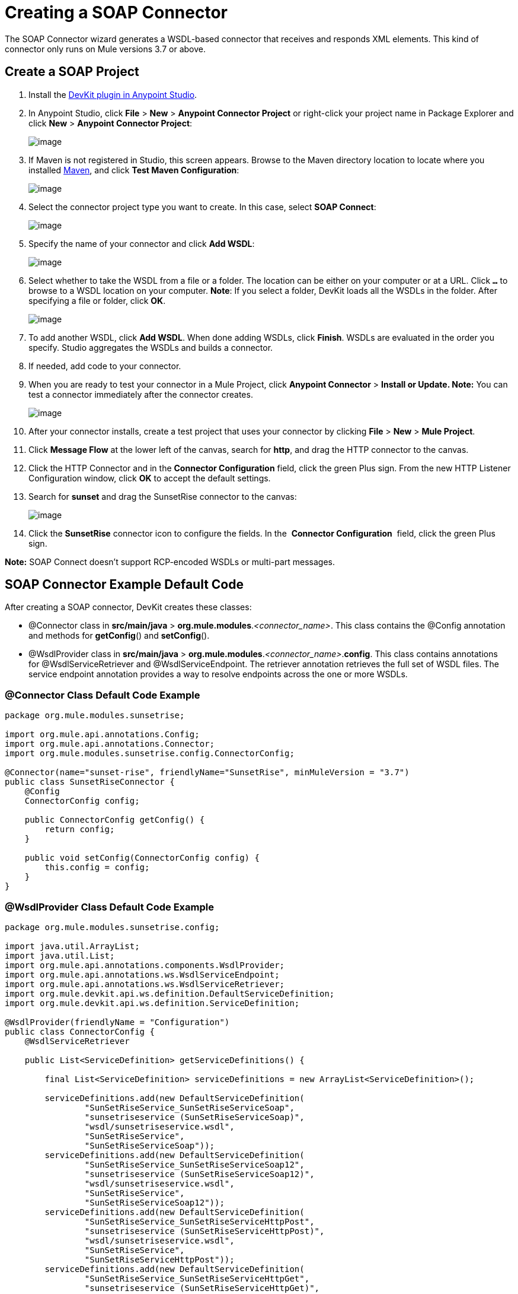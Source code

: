 = Creating a SOAP Connector
:keywords: devkit, soap, connector, maven

The SOAP Connector wizard generates a WSDL-based connector that receives and responds XML elements. This kind of connector only runs on Mule versions 3.7 or above. 

== Create a SOAP Project

. Install the https://developer.mulesoft.com/docs/display/current/Setting+Up+Your+Dev+Environment#SettingUpYourDevEnvironment-DevKitPlugin[DevKit plugin in Anypoint Studio]. 
. In Anypoint Studio, click *File* > *New* > *Anypoint Connector Project* or right-click your project name in Package Explorer and click *New* > *Anypoint Connector Project*:
+
image:/docs/download/attachments/132351382/NewConnProj.png?version=1&modificationDate=1436458531085[image]
+
. If Maven is not registered in Studio, this screen appears. Browse to the Maven directory location to locate where you installed https://maven.apache.org/download.cgi[Maven], and click *Test Maven Configuration*:
+
image:/docs/download/attachments/132351382/MavenConfiguration.png?version=1&modificationDate=1436458507751[image]
+
. Select the connector project type you want to create. In this case, select *SOAP Connect*:
+
image:/docs/download/attachments/132351382/SOAPConnect.png?version=1&modificationDate=1436458617374[image]
+
. Specify the name of your connector and click *Add WSDL*:
+
image:/docs/download/attachments/132351382/ConnectorAndWSDL.png?version=1&modificationDate=1436458692759[image]
+
. Select whether to take the WSDL from a file or a folder. The location can be either on your computer or at a URL. Click *`...`* to browse to a WSDL location on your computer. *Note*: If you select a folder, DevKit loads all the WSDLs in the folder. After specifying a file or folder, click *OK*.
+
image:/docs/download/attachments/132351382/SelectWSDLLocation.png?version=1&modificationDate=1436970107498[image]
+
. To add another WSDL, click *Add WSDL*. When done adding WSDLs, click *Finish*. WSDLs are evaluated in the order you specify. Studio aggregates the WSDLs and builds a connector. 
+
. If needed, add code to your connector. 
. When you are ready to test your connector in a Mule Project, click *Anypoint Connector* > **Install or Update. Note:** You can test a connector immediately after the connector creates.
+
image:/docs/download/attachments/132351382/ConnectorInstallUpdate.png?version=2&modificationDate=1436504615139[image]
+
. After your connector installs, create a test project that uses your connector by clicking *File* > *New* > *Mule Project*. 
. Click *Message Flow* at the lower left of the canvas, search for *http*, and drag the HTTP connector to the canvas. 
. Click the HTTP Connector and in the *Connector Configuration* field, click the green Plus sign. From the new HTTP Listener Configuration window, click *OK* to accept the default settings.
. Search for *sunset* and drag the SunsetRise connector to the canvas:
+
image:/docs/download/attachments/132351382/SunsetRiseConnector.png?version=1&modificationDate=1436504781788[image]
+
. Click the *SunsetRise* connector icon to configure the fields. In the  *Connector Configuration*  field, click the green Plus sign.

*Note:* SOAP Connect doesn't support RCP-encoded WSDLs or multi-part messages.

== SOAP Connector Example Default Code

After creating a SOAP connector, DevKit creates these classes:

* @Connector class in *src/main/java* > *org.mule.modules*._<connector_name>_. This class contains the @Config annotation and methods for *getConfig*() and *setConfig*().
* @WsdlProvider class in **src/main/java** > *org.mule.modules*._<connector_name>_.*config*. This class contains annotations for @WsdlServiceRetriever and @WsdlServiceEndpoint. The retriever annotation retrieves the full set of WSDL files. The service endpoint annotation provides a way to resolve endpoints across the one or more WSDLs.

=== @Connector Class Default Code Example

[source,java]
----
package org.mule.modules.sunsetrise;
 
import org.mule.api.annotations.Config;
import org.mule.api.annotations.Connector;
import org.mule.modules.sunsetrise.config.ConnectorConfig;
 
@Connector(name="sunset-rise", friendlyName="SunsetRise", minMuleVersion = "3.7")
public class SunsetRiseConnector {
    @Config
    ConnectorConfig config;
 
    public ConnectorConfig getConfig() {
        return config;
    }
 
    public void setConfig(ConnectorConfig config) {
        this.config = config;
    }
}
----

=== @WsdlProvider Class Default Code Example

[source,java]
----
package org.mule.modules.sunsetrise.config;
 
import java.util.ArrayList;
import java.util.List;
import org.mule.api.annotations.components.WsdlProvider;
import org.mule.api.annotations.ws.WsdlServiceEndpoint;
import org.mule.api.annotations.ws.WsdlServiceRetriever;
import org.mule.devkit.api.ws.definition.DefaultServiceDefinition;
import org.mule.devkit.api.ws.definition.ServiceDefinition;
 
@WsdlProvider(friendlyName = "Configuration")
public class ConnectorConfig {
    @WsdlServiceRetriever
 
    public List<ServiceDefinition> getServiceDefinitions() {
 
        final List<ServiceDefinition> serviceDefinitions = new ArrayList<ServiceDefinition>();
 
        serviceDefinitions.add(new DefaultServiceDefinition(
                "SunSetRiseService_SunSetRiseServiceSoap",
                "sunsetriseservice (SunSetRiseServiceSoap)",
                "wsdl/sunsetriseservice.wsdl",
                "SunSetRiseService",
                "SunSetRiseServiceSoap"));
        serviceDefinitions.add(new DefaultServiceDefinition(
                "SunSetRiseService_SunSetRiseServiceSoap12",
                "sunsetriseservice (SunSetRiseServiceSoap12)",
                "wsdl/sunsetriseservice.wsdl",
                "SunSetRiseService",
                "SunSetRiseServiceSoap12"));
        serviceDefinitions.add(new DefaultServiceDefinition(
                "SunSetRiseService_SunSetRiseServiceHttpPost",
                "sunsetriseservice (SunSetRiseServiceHttpPost)",
                "wsdl/sunsetriseservice.wsdl",
                "SunSetRiseService",
                "SunSetRiseServiceHttpPost"));
        serviceDefinitions.add(new DefaultServiceDefinition(
                "SunSetRiseService_SunSetRiseServiceHttpGet",
                "sunsetriseservice (SunSetRiseServiceHttpGet)",
                "wsdl/sunsetriseservice.wsdl",
                "SunSetRiseService",
                "SunSetRiseServiceHttpGet"));
        return serviceDefinitions;
    }
    @WsdlServiceEndpoint
    public String getServiceEndpoint(ServiceDefinition definition) {
        String result;
        final String id = definition.getId();
        switch(id){
                case "SunSetRiseService_SunSetRiseServiceSoap": {
                result = "http://www.webservicex.net/sunsetriseservice.asmx";
                break;
            }
                case "SunSetRiseService_SunSetRiseServiceSoap12": {
                result = "http://www.webservicex.net/sunsetriseservice.asmx";
                break;
            }
                case "SunSetRiseService_SunSetRiseServiceHttpPost": {
                result = "http://www.webservicex.net/sunsetriseservice.asmx";
                break;
            }
                case "SunSetRiseService_SunSetRiseServiceHttpGet": {
                result = "http://www.webservicex.net/sunsetriseservice.asmx";
                break;
            }
                default: {
                throw new IllegalArgumentException(id + " endpoint could not be resolved.");
            }
        }
        return result;
    }
 
}
----

== Coding With @WsdlProvider

This section provides additional information about using @WsdlProvider in your SOAP connector.

Topics:

* link:#CreatingaSOAPConnector-wpmandator[Mandatory Annotations Within @WsdlProvider]
* link:#CreatingaSOAPConnector-wpoptional[Optional Attributes and Annotations Within @WsdlServiceRetriever]
* link:#CreatingaSOAPConnector-wpmulti[Specifying Multiple WSDL Providers]
* link:#CreatingaSOAPConnector-wpmultids[Multiple Level DataSense for WSDL Provider]

=== Mandatory Annotations Within @WsdlProvider

Two annotations must be written included within a @WsdlProvider annotation, the annotations for @WsdlServiceRetriever and @WsdlServiceEndpoint.

The following sample shows how to code the @Connector class:

[source,java]
----
@Connector(name="tshirt", friendlyName="T-Shirt")
public class WsdlConnector {
    @Config
    private TShirtWSDLProvider wsdlProvider;
    //setters and getters
}
----

In the @WSDLProvider strategy, add methods for providing an abstraction of the set of WSDL files and a second one to resolve an address.

[source,java]
----
@WsdlProvider(friendlyName = "Tshirt configuration")
public class TShirtWSDLProvider {
    @WsdlServiceRetriever //[MANDATORY], represents (a)
    public List<ServiceDefinition> getDefinitions() { // Match exact signature
        List<ServiceDefinition> serviceDefinitions = new ArrayList<ServiceDefinition>();
        serviceDefinitions.add(new DefaultServiceDefinition("Tshirt_ID","T-Shirt","tshirt.wsdl",null, null));
        //other valid ServiceDefinition could be
        //  serviceDefinitions.add(new DefaultServiceDefinition("Tshirt_ID","T-Shirt",new URL("http://..."),null, null));
        serviceDefinitions.add(new ...);
        return serviceDefinitions;
    }
 
    @WsdlServiceEndpoint //[MANDATORY], represents (b)
    public String resolveAddress(ServiceDefinition serviceDefinition){ // Match exact signature
        StringBuilder sb = new StringBuilder();                           
        sb.append("http://myinstance.tshirt.com/incident.do?WSDL")   
                .append("/service=").append(serviceDefinition.getService().get())
                .append("/v23.0");
        return sb.toString();
    }
}
----

The @WsdlServiceRetriever annotation retrieves the full set of WSDL files, while the @WsdlServiceEndpoint resolves service addresses and returns a list of WSDL files that do not hit the same endpoint.

=== Optional Attributes and Annotations Within @WsdlServiceRetriever

In the following example, the generation of this connector has three types of keys: Tshirt_ID#OrderTshirt, Tshirt_ID#ListInventory and Tshirt_ID#TrackOrder. If for any reason the # character separator is not useful for a given SOAP API domain (for example, # could be a valid string name) you can overwrite it by adding the following optional "keySeparator" attribute at @WsdlServiceDefinitionRetriever:

[source,java]
----
@WsdlProvider(friendlyName = "Tshirt configuration")
public class TShirtWSDLProvider {
    @WsdlServiceRetriever(keySeparator = "#!@") //[MANDATORY]
    public List<ServiceDefinition> getDefinitions() {...}
 
    @WsdlServiceEndpoint //[MANDATORY]
    public String resolveAddress(ServiceDefinition serviceDefinition){...}
}
----

This new method generates the keys in the following format: Tshirt_ID#Unable to render embedded object: File (@OrderTshirt, Tshirt_ID#) not found.

=== Specifying Multiple WSDL Providers

For some scenarios it might be useful to have more than one @WsdlProvider to either support multiple WSDLs versioning, or grouping them by some criteria.

To specify multiple providers:

. Use an abstract class and interface as a @ConnectionStrategy:
+
[source,java]
----
@Connector(name="tshirt", friendlyName="T-Shirt")
public class WsdlConnector {
    @ConnectionStrategy
    private AbstractTShirtWSDLProvider wsdlProvider;
    //setters and getters
}
----
+
. Give the abstract class a behavior:
+
[source,java]
----
public abstract class AbstractTShirtWSDLProvider {
    @Configurable
    @Default("http://myinstance.tshirt.com/incident.do?WSDL")
    private String address;
 
    @WsdlServiceEndpoint //[MANDATORY]
    public String resolveAddress(ServiceDefinition serviceDefinition){ // Match exact signature
        StringBuilder sb = new StringBuilder();                           
        sb.append(address)   
                .append("/service=").append(serviceDefinition.getService().get())
                .append("/v23.0");
        return sb.toString();
    }
    //setters and getters
}
----
+
. Code a first provider implementation of the abstract class, for example, for women's Tshirts:
+
[source,java]
----
@WsdlProvider(configElementName = "config-woman", friendlyName = "Tshirt for woman configuration")
public class TShirtWSDLProvider extends AbstractTShirtWSDLProvider {
    @WsdlServiceRetriever //[MANDATORY]
    public List&lt;ServiceDefinition&gt; getDefinitions() { // Match exact signature
        List&lt;ServiceDefinition&gt; serviceDefinitions = new ArrayList&lt;ServiceDefinition&gt;();
        serviceDefinitions.add(new DefaultServiceDefinition("Woman-Tshirt_ID","Woman-T-Shirt","woman-tshirt.wsdl",null, null));
        return serviceDefinitions;
    }
}
----
+
. Code the next provider implementation of the abstract class, in this case, for men's Tshirts:
+
[source,java]
----
@WsdlProvider(configElementName = "config-man", friendlyName = "Tshirt for male configuration")
public class TShirtWSDLProvider extends AbstractTShirtWSDLProvider {
    @WsdlServiceRetriever //[MANDATORY]
    public List&lt;ServiceDefinition&gt; getDefinitions() { // Match exact signature
        List&lt;ServiceDefinition&gt; serviceDefinitions = new ArrayList&lt;ServiceDefinition&gt;();
        serviceDefinitions.add(new DefaultServiceDefinition("Male-Tshirt_ID","Male-T-Shirt","male-tshirt.wsdl",null, null));
        return serviceDefinitions;
    }
}
----
+
Both steps 3 and 4 generate two global elements, one for each type of configuration as both of them represents the same type derived from the @ConnectionStrategy  *AbstractTShirtWSDLProvider* , where each subclass is only responsible for returning the concrete ServiceDefinitions, but they rely on the way of resolving addresses on the abstract class (see the @WsdlServiceEndpoint on AbstractTShirtWSDLProvider).

=== Multiple Level DataSense for WSDL Provider

When implementing a WSDL-based connector using a @WsdProvider, the developer provides one or many service defintions retrieved from one or many WSLDProvider strategies. For each of this ServiceDefinitions, the connector presents multiple operations.

Using this connector, then, implies that the user selects a Service and an Operation to be invoked.

Currently, this selection is made with a single hashed key, for example `_ServiceOne||OperationTwo_` could be a key selectable via a single drop-down in Studio.

Given this scenario, we provide a simpler, more descriptive way for the user to select the Service-Operation combination, using two drop-downs if many Services are defined, and a single drop-down when a single Service exists and only the operation must be specified.

==== Glossary

ServiceDefinition: A representation of a WSDL file that can be accessible either locally (for example: within a connector's JAR) or remote (for example: URLs), that are used for runtime (Mule ESB) or design time (Anypoint Studio) purposes.

ServiceDefinitionRetriever: Responsible of returning a collection of WSDL files modeled through ServiceDefinition

keySeparator: One or more characters that work as a delimiter between Service and Operation in a compound service-operation key, present in the app XML once the keys are selected.

keyLabels: Names to be used used as labels for the drop-downs shown in Studio.

==== Possible Scenarios

[cols=",,,,,",options="header",]
|===
|Case Id |Dropdowns |Services Defined |Retriever Return Type |keySeparator |keyLabels
|A |2 |Many |List<ServiceDefinition> |Optional |Default
|B |2 |Many |List<ServiceDefinition> |Optional |Override: 2 required
|C |1 |One |ServiceDefinition |No Override |Override: 1 required
|===

==== Case A: Multi Service Example - All Defaults

In this case, we have multiple Services to be declared from where can choose to invoke an operation provided by that Service. Then, we return a List of ServiceDefinitions, using the default labels for the drop-downs:

* WSDL: for the drop-down containing the services displayNames
* Operation: for the second drop-down, showing all the operation exposed by the service

[source,java]
----
@WsdlServiceDefinitionRetriever
public List<ServiceDefinition> getDefinitions() {
 
    List<ServiceDefinition> serviceDefinitions = new ArrayList<ServiceDefinition>();
 
    serviceDefinitions.add(new DefaultServiceDefinition("ServiceId_1", "ServiceDisplayName First",
                    "https://www.sandbox.service.com/wsdl/MySampleWsdl.wsdl", "service-name", "service-port"));
    serviceDefinitions.add(new DefaultServiceDefinition("ServiceId_2", "ServiceDisplayName Second",
                    "https://www.sandbox.service.com/wsdl/MyOtherWsdl.wsdl", "different-service-name", "service-port"));
 
    return serviceDefinitions;
}
----

==== Case B: Multi Service Example - Custom Labels

Now, what happens if the default labels does not make sense for my domain? Then the developer is enabled to declared *two* labels in the _keyLabels_ attribute.

The labels replace, in order, the 'WSDL' and 'Operation' labels previously described.

What happens if the WSDL cause IDs to clash with the default separator '||'? If this is the case, you can Override the default keySeparator as shown in the code below. This only reflects in the key written in the app XML, and have no effect on the drop-downs.

[source,java]
----
@WsdlServiceDefinitionRetriever(keySeparator="@@", keyLabels={"Table", "Module"})
public List<ServiceDefinition> getDefinitions() {
 
    List<ServiceDefinition> serviceDefinitions = new ArrayList<ServiceDefinition>();
    serviceDefinitions.add(new DefaultServiceDefinition("ServiceId_1", "ServiceDisplayName First",
            "https://www.sandbox.service.com/wsdl/MySampleWsdl.wsdl",
            "service-name", "service-port"););
    serviceDefinitions.add(new DefaultServiceDefinition("ServiceId_2", "ServiceDisplayName Second",
            "https://www.sandbox.service.com/wsdl/MyOtherWsdl.wsdl",
            "different-service-name", "service-port"););
    return serviceDefinitions;
}
----

==== Case C: Single Service Example - Single Dropdown

For simpler cases, where we only need a single ServiceDefinition, then the return type of the ServiceDefinitionRetriever must be modified for a single ServiceDefinition instead of using a List.

Returning a single ServiceDefinition impacts what keys used, because only the Operation drop-down is shown, without a visible WSDL drop-down.

Also, the key is now a single `_operation-id_` key, instead of a composed key split by a separator. This is not the same as returning a single-element List because, in this single-element-list case, two drop-downs are shown.

[source,java]
----
@WsdlServiceDefinitionRetriever(keyLabels={"Operation"})
public ServiceDefinition getDefinitions() {
    return new DefaultServiceDefinition("ServiceId", "ServiceDisplayName",
        "https://www.sandbox.service.com/wsdl/MySampleWsdl.wsdl", "service-name", "service-port");
}
----

==== Multiple WSLDProviders Restriction

When declaring multiple WSDLProvider strategies, all must be consistent in the ServiceDefinitionRetriever declaration.

This includes:

* Return type must be the same for all the strategies, that is either all return List<ServiceDefinition> or all return ServiceDefinition.
* If overrided labels must be the same for all the retrievers.
* If overrided keySeparator must be the same for all the retrievers.

==== Separator and Labels Restrictions

* `_keySeparator_` cannot contain the   `# [ ]` characters 
* `_keyLabels_` cannot contain the comma "," character 

== Authentication Options

By default no authentication mechanism is generated.

In the last page of the wizard you can specify the authentication type you want for the connector:

image:/docs/download/attachments/132351382/WSDLSecurity.png?version=1&modificationDate=1436459063230[image]

The options modify the generated code in the @WsdlProvider annotated class. 

The https://en.wikipedia.org/wiki/Basic_access_authentication[HTTP Basic] provides username and password security for a connector. https://en.wikipedia.org/wiki/WS-Security[WS-Security] provides a security token for improved security for a connector.

After you create a connector project, changing security from None to HTTP Basic or WS-Security requires adding or removing code from the @WsdlProvider class. If you need to do so, create a new project with the preferred security option, and add or remove the code to or from your @ WsdlProvider class.

An example of the code for HTTP Basic is as follows–by comparing this code to that of the link:#CreatingaSOAPConnector-wsdlproviderwithoutsecurity[previous @WsdlProvider class without security], one can see the extent of the changes.

[source,java]
----
package org.mule.modules.water.config;
 
import java.util.ArrayList;
import java.util.List;
import org.mule.api.annotations.ws.WsdlTransportRetriever;
import org.mule.devkit.api.ws.transport.WsdlTransport;
import org.mule.devkit.api.ws.transport.HttpBasicWsdlTransport;
import org.mule.api.annotations.Configurable;
import org.mule.api.annotations.display.Password;
import org.mule.api.annotations.display.Placement;
import org.mule.api.annotations.components.WsdlProvider;
import org.mule.api.annotations.ws.WsdlServiceEndpoint;
import org.mule.api.annotations.ws.WsdlServiceRetriever;
import org.mule.devkit.api.ws.definition.DefaultServiceDefinition;
import org.mule.devkit.api.ws.definition.ServiceDefinition;
import org.mule.api.annotations.param.Optional;
 
@WsdlProvider(friendlyName = "Configuration")
public class ConnectorConfig {
    @Configurable
    @Placement(order = 1)
    private String username;
 
    @Configurable
    @Placement(order = 2)
    @Password
    @Optional
    private String password;
 
    @WsdlServiceRetriever
    public List<ServiceDefinition> getServiceDefinitions() {
        final List<ServiceDefinition> serviceDefinitions = new ArrayList<ServiceDefinition>();
        serviceDefinitions.add(new DefaultServiceDefinition(
                "SunSetRiseService_SunSetRiseServiceSoap",
                "sunsetriseservice (SunSetRiseServiceSoap)",
                "wsdl/sunsetriseservice.wsdl",
                "SunSetRiseService",
                "SunSetRiseServiceSoap"));
        serviceDefinitions.add(new DefaultServiceDefinition(
                "SunSetRiseService_SunSetRiseServiceSoap12",
                "sunsetriseservice (SunSetRiseServiceSoap12)",
                "wsdl/sunsetriseservice.wsdl",
                "SunSetRiseService",
                "SunSetRiseServiceSoap12"));
        serviceDefinitions.add(new DefaultServiceDefinition(
                "SunSetRiseService_SunSetRiseServiceHttpPost",
                "sunsetriseservice (SunSetRiseServiceHttpPost)",
                "wsdl/sunsetriseservice.wsdl",
                "SunSetRiseService",
                "SunSetRiseServiceHttpPost"));
        serviceDefinitions.add(new DefaultServiceDefinition(
                "SunSetRiseService_SunSetRiseServiceHttpGet",
                "sunsetriseservice (SunSetRiseServiceHttpGet)",
                "wsdl/sunsetriseservice.wsdl",
                "SunSetRiseService",
                "SunSetRiseServiceHttpGet"));
        return serviceDefinitions;
    }
    @WsdlServiceEndpoint
    public String getServiceEndpoint(ServiceDefinition definition) {
        String result;
        final String id = definition.getId();
        switch(id){
                case "SunSetRiseService_SunSetRiseServiceSoap": {
                result = "http://www.webservicex.net/sunsetriseservice.asmx";
                break;
            }
                case "SunSetRiseService_SunSetRiseServiceSoap12": {
                result = "http://www.webservicex.net/sunsetriseservice.asmx";
                break;
            }
                case "SunSetRiseService_SunSetRiseServiceHttpPost": {
                result = "http://www.webservicex.net/sunsetriseservice.asmx";
                break;
            }
                case "SunSetRiseService_SunSetRiseServiceHttpGet": {
                result = "http://www.webservicex.net/sunsetriseservice.asmx";
                break;
            }
                default: {
                throw new IllegalArgumentException(id + " endpoint could not be resolved.");
            }
        }
        return result;
    }
    @WsdlTransportRetriever
    public WsdlTransport resolveTransport(ServiceDefinition serviceDefinition) {
        return new HttpBasicWsdlTransport(getUsername(), getPassword());
    }
    public String getUsername() {
        return username;
    }
    public void setUsername(String username) {
        this.username = username;
    }
    public String getPassword() {
        return password;
    }
    public void setPassword(String password) {
        this.password = password;
    }
}
----

== WSDL and Envelope Authentication

Despite having a concrete way to hit a SOAP API through the *invoke* operation, a connector needs a way to sign the envelopes to authenticate against the API. DevKit provides these mechanisms:

* Secure username token and 
* Security timestamp

Sign envelopes by returning a collection in an annotated method with @WsdlSecurityStrategyResolver:

[source,java]
----
@WsdlProvider(friendlyName = "Tshirt configuration")
public class TShirtWSDLProvider {
    @WsdlServiceDefinitionRetriever //[MANDATORY]
    public List<ServiceDefinition> getDefinitions() {...}
 
    @WsdlServiceEndpoint //[MANDATORY]
    public String resolveAddress(ServiceDefinition serviceDefinition){...}
 
    @WsdlSecurity //[OPTIONAL]
    // Match exact signature
    public List<WsdlSecurityStrategy> getStrategies(ServiceDefinition serviceDefinition){
        List<WsdlSecurityStrategy>; 
        strategies = new ArrayList<WsdlSecurityStrategy>();
        // (a) Strategy-based in security username token profile
        strategies.add(new WsdlUsernameToken(username, password, 
          passwordType, addNonce, addCreated));
        // (b) Strategy-based in security timestamp
        strategies.add(new WsdlTimestamp(1000));
        return strategies;
    }
}
----

The key part about this strategies, within @WsdlSecurity, is that a connector developer must rely on the @Configurables already in place. This means that if it want to use username token profile, then it must have a way to parametrize the connector with username, password, etc. Once the concrete instances of @WsdlSecurityStrategy initialize, DevKit takes care of the rest, parametrizing each to the underlying engine in the Web Service Consumer.

=== Transport Authentication with HTTP Basic Authentication

The previous section discussed signing envelopes, but there's a way to customize the underlying transport used to send the envelope, allowing among many use cases by enabling HTTP Basic Authentication.

The way to achieve this is returning a concrete WsdlTransport object @WsdlTransportRetriever as follows:

[source,java]
----
@WsdlProvider(friendlyName = "Tshirt configuration")
public class TShirtWSDLProvider {
    @WsdlServiceRetriever //[MANDATORY]
    public List<ServiceDefinition> getDefinitions() {...}
 
    @WsdlServiceEndpoint //[MANDATORY]
    public String resolveAddress(ServiceDefinition serviceDefinition) {...}
 
    @WsdlTransportRetriever //[OPTIONAL]
    public WsdlTransport resolveTransport(ServiceDefinition serviceDefinition) {
        return new HttpBasicWsdlTransport("PROVIDE USERNAME", "PROVIDE PASSWORD");
    }
}
----

A more advanced use case is when you need to configure the whole underlaying transport such as with proxies, SSL, sockets options, and more. This uses an HttpRequesterConfig element. For those advanced** **scenarios, you can do the following:

[source,java]
----
@WsdlProvider(friendlyName = "Tshirt configuration advance")
public class TShirtWSDLProvider {
    @Configurable
    //Let DevKit take care of the UI and initialization from a bean
    private HttpRequesterConfig requesterConfig;
 
    @WsdlServiceRetriever //[MANDATORY]
    public List<ServiceDefinition> getDefinitions() {...}
 
    @WsdlServiceEndpoint //[MANDATORY]
    public String resolveAddress(ServiceDefinition serviceDefinition){...}
 
    @WsdlTransportRetriever //[OPTIONAL]
    public WsdlTransport resolveTransport(ServiceDefinition serviceDefinition){
        return new HttpRequesterConfigWsdlTransport(getRequesterConfig());
    }
 
    public HttpRequesterConfig getRequesterConfig() { 
      return requesterConfig; 
    }
 
    public void setRequesterConfig(HttpRequesterConfig requesterConfig) { 
      this.requesterConfig = requesterConfig; 
    }
}
----

=== Envelope Headers

Some APIs need to send custom headers for each envelope that's sent. DevKit provides a hook to tune headers before executing an operation. The above code shows how to achieve this in the *cookHeaders* method.

[source,java]
----
@WsdlProvider(friendlyName = "Tshirt configuration")
public class TShirtWSDLProvider {
    @WsdlServiceRetriever //[MANDATORY]
    public List<ServiceDefinition> getDefinitions() {...}
 
    @WsdlServiceEndpoint //[MANDATORY]
    public String resolveAddress(ServiceDefinition serviceDefinition){...}
 
    @WsdlHeaders
    public List<Document> cookHeaders(ServiceDefinition serviceDefinition, 
           String operationName)
    {
        List<Document> result= new LinkedList<Document>();
        DocumentBuilderFactory dbf = DocumentBuilderFactory.newInstance();
        DocumentBuilder builder = dbf.newDocumentBuilder();
        result.add(getDocument("header1", "item", "myCustomAttr", 
               "Some fancy value attr for op["+operationName+"]", 
               "Text within element", builder));
        result.add(getDocument("header2", "item2", "myCustomAttr2", 
               "Some fancy value attr2 for op["+operationName+"]", 
               "Text within element2", builder));
        return result;
    }
 
    private Document getDocument(String rootStringValue, String itemStringValue,
            String attrStringNameValue, String attrStringValue, 
            String textStringValue, DocumentBuilder builder)
    {
        Document doc = builder.newDocument();
        // Create the root element node
        Element element = doc.createElement(rootStringValue);
        element.setAttributeNS("http://www.w3.org/2000/xmlns/", 
                "xmlns:ns2", "http://someurl");
        doc.appendChild(element);
        // Add element after the first child of the root element
        Element itemElement = doc.createElement(itemStringValue);
        element.appendChild(itemElement);
        // Add an attribute to the node
        itemElement.setAttribute(attrStringNameValue, attrStringValue);
        // Create text for the node
        itemElement.insertBefore(doc.createTextNode(textStringValue),
                    itemElement.getLastChild());
        return doc;
    }
}
----

The output from the previous headers are within the *soap:Header* element in the next envelope:

Snippet of the envelope:

[source,xml]
----
<soap:Envelope xmlns:soap="http://schemas.xmlsoap.org/soap/envelope/">
<soap:Header>
  <header1 xmlns:ns2="http://someurl">
    <item myCustomAttr="some fancy value attr for op[SELECTED_OPERATION_NAME]">Text within element</item>
  </header1>
  <header2 xmlns:ns2="http://someurl">
    <item2 myCustomAttr2="some fancy value attr2 for op[SELECTED_OPERATION_NAME]">text within element2</item2>
  </header2>
</soap:Header>
<soap:Body>
  ...
</soap:Body>
</soap:Envelope>
----

== See Also

* link:/docs/display/current/Creating+a+Java+SDK-Based+Connector[Creating a Java SDK-Based Connector]
